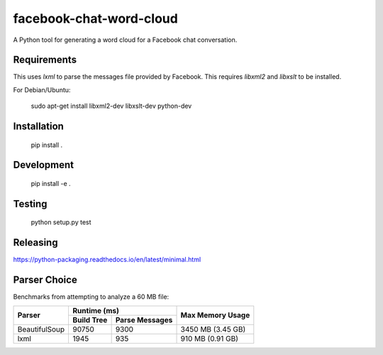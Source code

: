 facebook-chat-word-cloud
========================
.. image:: https://travis-ci.org/mjmeli/facebook-chat-word-cloud.svg?branch=master
    :target: https://travis-ci.org/mjmeli/facebook-chat-word-cloud
A Python tool for generating a word cloud for a Facebook chat conversation.

Requirements
------------
This uses `lxml` to parse the messages file provided by Facebook. This requires `libxml2` and `libxslt` to be installed.

For Debian/Ubuntu:

    sudo apt-get install libxml2-dev libxslt-dev python-dev

Installation
------------
    pip install .

Development
-----------
    pip install -e .

Testing
-------
    python setup.py test

Releasing
---------
https://python-packaging.readthedocs.io/en/latest/minimal.html

Parser Choice
-------------
Benchmarks from attempting to analyze a 60 MB file:

+---------------+-----------------------------+-------------------+
| Parser        | Runtime (ms)                | Max Memory Usage  |
|               +------------+----------------+                   |
|               | Build Tree | Parse Messages |                   |
+===============+============+================+===================+
| BeautifulSoup | 90750      | 9300           | 3450 MB (3.45 GB) |
+---------------+------------+----------------+-------------------+
| lxml          | 1945       | 935            | 910 MB (0.91 GB)  |
+---------------+------------+----------------+-------------------+

.. image:: http://i.imgur.com/fRiiURg.png
